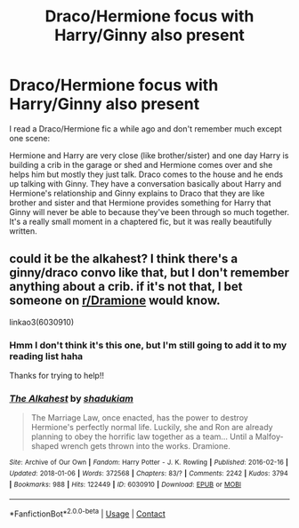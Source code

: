 #+TITLE: Draco/Hermione focus with Harry/Ginny also present

* Draco/Hermione focus with Harry/Ginny also present
:PROPERTIES:
:Author: anchorssink
:Score: 3
:DateUnix: 1617398666.0
:DateShort: 2021-Apr-03
:FlairText: What's That Fic?
:END:
I read a Draco/Hermione fic a while ago and don't remember much except one scene:

Hermione and Harry are very close (like brother/sister) and one day Harry is building a crib in the garage or shed and Hermione comes over and she helps him but mostly they just talk. Draco comes to the house and he ends up talking with Ginny. They have a conversation basically about Harry and Hermione's relationship and Ginny explains to Draco that they are like brother and sister and that Hermione provides something for Harry that Ginny will never be able to because they've been through so much together. It's a really small moment in a chaptered fic, but it was really beautifully written.


** could it be the alkahest? I think there's a ginny/draco convo like that, but I don't remember anything about a crib. if it's not that, I bet someone on [[/r/Dramione][r/Dramione]] would know.

linkao3(6030910)
:PROPERTIES:
:Author: NotWith10000Men
:Score: 1
:DateUnix: 1617427357.0
:DateShort: 2021-Apr-03
:END:

*** Hmm I don't think it's this one, but I'm still going to add it to my reading list haha

Thanks for trying to help!!
:PROPERTIES:
:Author: anchorssink
:Score: 1
:DateUnix: 1617458880.0
:DateShort: 2021-Apr-03
:END:


*** [[https://archiveofourown.org/works/6030910][*/The Alkahest/*]] by [[https://www.archiveofourown.org/users/shadukiam/pseuds/shadukiam][/shadukiam/]]

#+begin_quote
  The Marriage Law, once enacted, has the power to destroy Hermione's perfectly normal life. Luckily, she and Ron are already planning to obey the horrific law together as a team... Until a Malfoy-shaped wrench gets thrown into the works. Dramione.
#+end_quote

^{/Site/:} ^{Archive} ^{of} ^{Our} ^{Own} ^{*|*} ^{/Fandom/:} ^{Harry} ^{Potter} ^{-} ^{J.} ^{K.} ^{Rowling} ^{*|*} ^{/Published/:} ^{2016-02-16} ^{*|*} ^{/Updated/:} ^{2018-01-06} ^{*|*} ^{/Words/:} ^{372568} ^{*|*} ^{/Chapters/:} ^{83/?} ^{*|*} ^{/Comments/:} ^{2242} ^{*|*} ^{/Kudos/:} ^{3794} ^{*|*} ^{/Bookmarks/:} ^{988} ^{*|*} ^{/Hits/:} ^{122449} ^{*|*} ^{/ID/:} ^{6030910} ^{*|*} ^{/Download/:} ^{[[https://archiveofourown.org/downloads/6030910/The%20Alkahest.epub?updated_at=1568024900][EPUB]]} ^{or} ^{[[https://archiveofourown.org/downloads/6030910/The%20Alkahest.mobi?updated_at=1568024900][MOBI]]}

--------------

*FanfictionBot*^{2.0.0-beta} | [[https://github.com/FanfictionBot/reddit-ffn-bot/wiki/Usage][Usage]] | [[https://www.reddit.com/message/compose?to=tusing][Contact]]
:PROPERTIES:
:Author: FanfictionBot
:Score: 0
:DateUnix: 1617427378.0
:DateShort: 2021-Apr-03
:END:
